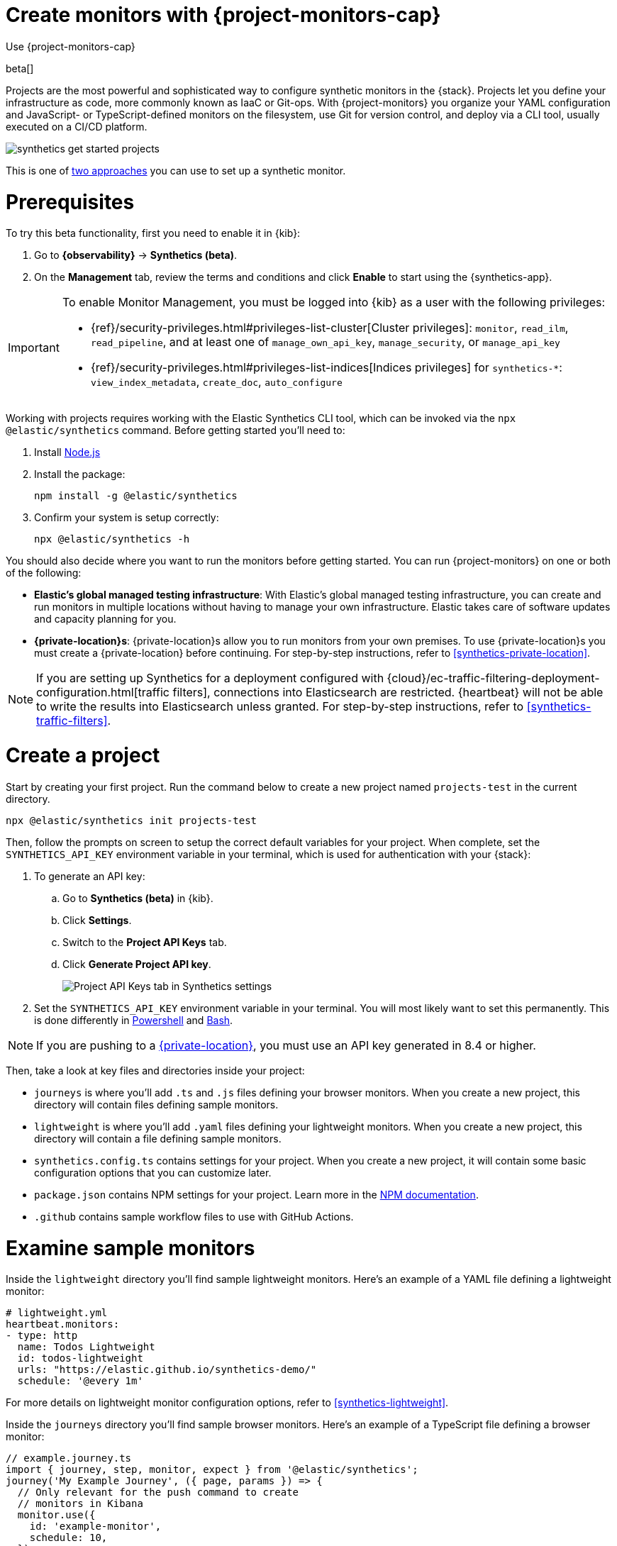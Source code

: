 [[synthetics-get-started-project]]
= Create monitors with {project-monitors-cap}

++++
<titleabbrev>Use {project-monitors-cap}</titleabbrev>
++++

beta[]

Projects are the most powerful and sophisticated way to configure synthetic monitors in the {stack}. Projects let you define your infrastructure as code, more commonly known as IaaC or Git-ops. With {project-monitors} you organize your YAML configuration and JavaScript- or TypeScript-defined monitors on the filesystem, use Git for version control, and deploy via a CLI tool, usually executed on a CI/CD platform.

image::images/synthetics-get-started-projects.png[]
// add text description

This is one of <<synthetics-get-started,two approaches>> you can use to set up a synthetic monitor.

[discrete]
= Prerequisites

To try this beta functionality, first you need to enable it in {kib}:

. Go to **{observability}** -> **Synthetics (beta)**.
. On the **Management** tab, review the terms and conditions and
  click **Enable** to start using the {synthetics-app}.

[IMPORTANT]
======
To enable Monitor Management, you must be logged into {kib} as a user with
the following privileges:

* {ref}/security-privileges.html#privileges-list-cluster[Cluster privileges]: `monitor`, `read_ilm`, `read_pipeline`, and at least one of `manage_own_api_key`, `manage_security`, or `manage_api_key`
* {ref}/security-privileges.html#privileges-list-indices[Indices privileges] for `synthetics-*`: `view_index_metadata`, `create_doc`, `auto_configure`
======

Working with projects requires working with the Elastic Synthetics CLI tool, which
can be invoked via the `npx @elastic/synthetics` command. Before getting started
you'll need to:

. Install https://nodejs.dev/en/[Node.js]
. Install the package:
+
[source,sh]
----
npm install -g @elastic/synthetics
----
. Confirm your system is setup correctly:
+
[source,sh]
----
npx @elastic/synthetics -h
----

You should also decide where you want to run the monitors before getting started.
You can run {project-monitors} on one or both of the following:

* *Elastic's global managed testing infrastructure*:
  With Elastic's global managed testing infrastructure, you can create and run monitors in multiple
  locations without having to manage your own infrastructure.
  Elastic takes care of software updates and capacity planning for you.
* *{private-location}s*: {private-location}s allow you to run monitors from your own premises.
  To use {private-location}s you must create a {private-location} before continuing.
  For step-by-step instructions, refer to <<synthetics-private-location>>.

[NOTE]
====
If you are setting up Synthetics for a deployment configured with
{cloud}/ec-traffic-filtering-deployment-configuration.html[traffic filters],
connections into Elasticsearch are restricted.
{heartbeat} will not be able to write the results into Elasticsearch unless granted.
For step-by-step instructions, refer to <<synthetics-traffic-filters>>.
====

[discrete]
[[synthetics-get-started-project-init]]
= Create a project

Start by creating your first project. Run the command below to create a new 
project named `projects-test` in the current directory.

[source,sh]
----
npx @elastic/synthetics init projects-test
----

Then, follow the prompts on screen to setup the correct default variables for your project.
When complete, set the `SYNTHETICS_API_KEY` environment variable in your terminal, which is used
for authentication with your {stack}:

. To generate an API key:
.. Go to **Synthetics (beta)** in {kib}.
.. Click **Settings**.
.. Switch to the **Project API Keys** tab.
.. Click **Generate Project API key**.
+
[role="screenshot"]
image::images/synthetics-monitor-management-api-key.png[Project API Keys tab in Synthetics settings]

. Set the `SYNTHETICS_API_KEY` environment variable in your terminal.
  You will most likely want to set this permanently. 
  This is done differently in https://learn.microsoft.com/en-us/powershell/module/microsoft.powershell.core/about/about_environment_variables?view=powershell-7.2#saving-changes-to-environment-variables[Powershell] and https://unix.stackexchange.com/a/117470[Bash].

NOTE: If you are pushing to a <<synthetics-private-location,{private-location}>>, you must use an API key generated in 8.4 or higher.

Then, take a look at key files and directories inside your project:

* `journeys` is where you'll add `.ts` and `.js` files defining your browser monitors. When you create a new project, this directory will contain files defining sample monitors.
* `lightweight` is where you'll add `.yaml` files defining your lightweight monitors.  When you create a new project, this directory will contain a file defining sample monitors.
* `synthetics.config.ts` contains settings for your project. When you create a new project, it will contain some basic configuration options that you can customize later.
* `package.json` contains NPM settings for your project. Learn more in the https://docs.npmjs.com/about-packages-and-modules[NPM documentation].
* `.github` contains sample workflow files to use with GitHub Actions.

[discrete]
= Examine sample monitors

Inside the `lightweight` directory you'll find sample lightweight monitors. 
Here's an example of a YAML file defining a lightweight monitor:

[source,yml]
----
# lightweight.yml
heartbeat.monitors:
- type: http
  name: Todos Lightweight
  id: todos-lightweight
  urls: "https://elastic.github.io/synthetics-demo/"
  schedule: '@every 1m'
----

For more details on lightweight monitor configuration options,
refer to <<synthetics-lightweight>>.


Inside the `journeys` directory you'll find sample browser monitors. 
Here's an example of a TypeScript file defining a browser monitor:

[source,ts]
----
// example.journey.ts
import { journey, step, monitor, expect } from '@elastic/synthetics';
journey('My Example Journey', ({ page, params }) => {
  // Only relevant for the push command to create
  // monitors in Kibana
  monitor.use({
    id: 'example-monitor',
    schedule: 10,
  });
  step('launch application', async () => {
    await page.goto(params.url);
  });
  step('assert title', async () => {
    const header = await page.locator('h1');
    expect(await header.textContent()).toBe('todos');
  });
});
----

For more details on writing journeys and configuring browser monitors,
refer to <<synthetics-journeys>>.

[discrete]
= Test and connect to the {stack}

While inside the project directory you can do two things with the `npx @elastic/synthetics` command:

* Test browser-based monitors locally. To run all journeys defined in `.ts` and `.js` files:
+
[source,sh]
----
npx @elastic/synthetics journeys
----
* Push all monitor configurations to an Elastic deployment. Run the following command from inside your project:
+
[source,sh]
----
npx @elastic/synthetics push --auth $SYNTHETICS_API_KEY --url <kibana-url>
----

One monitor will appear in the {synthetics-app} for each journey or
lightweight monitor, and you'll manage all monitors from your local environment.
For more details on using the `push` command, refer to <<elastic-synthetics-push-command>>.

[NOTE]
====
If you've <<synthetics-private-location,added a {private-location}>>,
you can `push` to that {private-location}.

To list available {private-location}s,
run the <<elastic-synthetics-locations-command,`elastic-synthetics locations` command>>
with the {kib} URL for the deployment from which to fetch available locations.
====

[discrete]
= View in {kib}

Then, go to the {synthetics-app} in {kib}. You should see your newly pushed monitors running.
You can also go to the *Management* tab to see the monitors' configuration settings.

[discrete]
= Next steps

Learn more about:

* <<synthetics-lightweight,Configuring lightweight monitors>>
* <<synthetics-create-test,Configuring browser monitors>>
* <<synthetics-projects-best-practices,Implementing best practices for working with {project-monitors}>>
